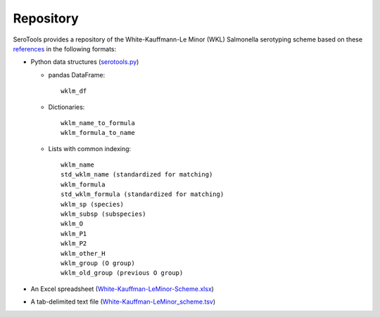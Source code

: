 ===========
Repository
===========

.. highlight:: none

SeroTools provides a repository of the White-Kauffmann-Le Minor (WKL) Salmonella serotyping scheme based on these `references <references.rst>`__ in the following formats:

- Python data structures (`serotools.py <serotools/serotools.py>`__)

  - pandas DataFrame:: 
  
      wklm_df
    
  - Dictionaries::
  
      wklm_name_to_formula
      wklm_formula_to_name
    
  - Lists with common indexing::
  
      wklm_name
      std_wklm_name (standardized for matching)
      wklm_formula
      std_wklm_formula (standardized for matching)
      wklm_sp (species)
      wklm_subsp (subspecies)
      wklm_O
      wklm_P1
      wklm_P2
      wklm_other_H
      wklm_group (O group)
      wklm_old_group (previous O group)
    
- An Excel spreadsheet (`White-Kauffman-LeMinor-Scheme.xlsx <wklm_scheme/White-Kauffman-LeMinor-Scheme.xlsx>`__)

- A tab-delimited text file (`White-Kauffman-LeMinor_scheme.tsv <wklm_scheme/White-Kauffman-LeMinor_scheme.tsv>`__)
